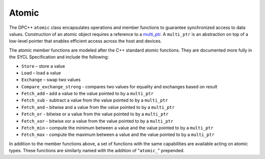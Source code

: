 .. _atomic:

Atomic
======


The DPC++ ``atomic`` class encapsulates operations and member functions
to guarantee synchronized access to data values. Construction of an
atomic object requires a reference to a
`multi_ptr <multi-pointer.html>`__. A
``multi_ptr`` is an abstraction on top of a low-level pointer that
enables efficient access across the host and devices.


The atomic member functions are modeled after the C++ standard atomic
functions. They are documented more fully in the SYCL Specification and
include the following:


-  ``Store`` – store a value
-  ``Load`` – load a value
-  ``Exchange`` – swap two values
-  ``Compare_exchange_strong`` - compares two values for equality and
   exchanges based on result
-  ``Fetch_add`` – add a value to the value pointed to by a
   ``multi_ptr``
-  ``Fetch_sub`` - subtract a value from the value pointed to by a
   ``multi_ptr``
-  ``Fetch_and`` – bitwise and a value from the value pointed to by a
   ``multi_ptr``
-  ``Fetch_or`` - bitwise or a value from the value pointed to by a
   ``multi_ptr``
-  ``Fetch_xor`` - bitwise xor a value from the value pointed to by a
   ``multi_ptr``
-  ``Fetch_min`` – compute the minimum between a value and the value
   pointed to by a ``multi_ptr``
-  ``Fetch_max`` - compute the maximum between a value and the value
   pointed to by a ``multi_ptr``


In addition to the member functions above, a set of functions with the
same capabilities are available acting on atomic types. These functions
are similarly named with the addition of "``atomic_``" prepended.

